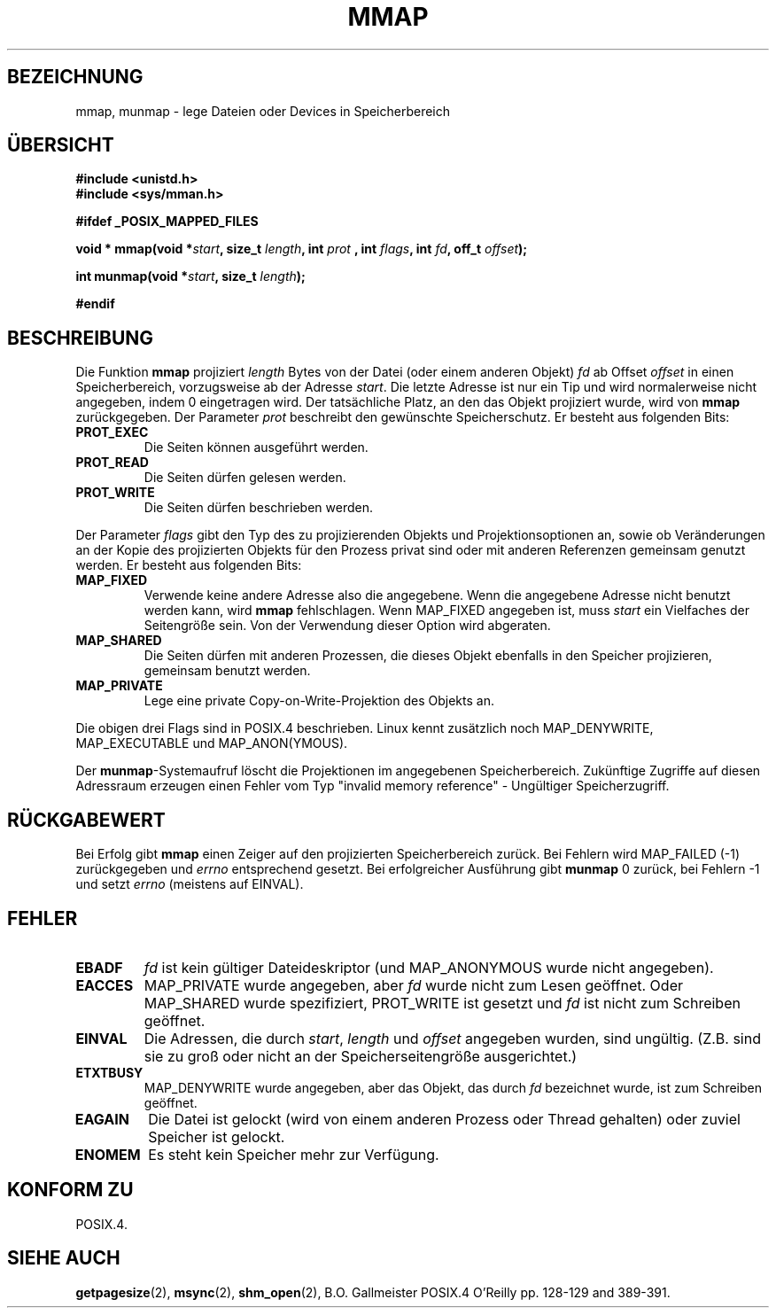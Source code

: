 .\" Hey Emacs! This file is -*- nroff -*- source.
.\"
.\" Copyright (C) 1996 Andries Brouwer (aeb@cwi.nl)
.\"
.\" Permission is granted to make and distribute verbatim copies of this
.\" manual provided the copyright notice and this permission notice are
.\" preserved on all copies.
.\"
.\" Permission is granted to copy and distribute modified versions of this
.\" manual under the conditions for verbatim copying, provided that the
.\" entire resulting derived work is distributed under the terms of a
.\" permission notice identical to this one
.\" 
.\" Since the Linux kernel and libraries are constantly changing, this
.\" manual page may be incorrect or out-of-date.  The author(s) assume no
.\" responsibility for errors or omissions, or for damages resulting from
.\" the use of the information contained herein.  The author(s) may not
.\" have taken the same level of care in the production of this manual,
.\" which is licensed free of charge, as they might when working
.\" professionally.
.\" 
.\" Formatted or processed versions of this manual, if unaccompanied by
.\" the source, must acknowledge the copyright and authors of this work.
.\" Translated into german by Martin Schulze (joey@finlandia.infodrom.north.de)
.\"
.TH MMAP 2 "15. Juni 1996" "Linux 1.3.86" "Systemaufrufe"
.SH BEZEICHNUNG
mmap, munmap \- lege Dateien oder Devices in Speicherbereich
.SH "ÜBERSICHT"
.B #include <unistd.h>
.br
.B #include <sys/mman.h>
.sp
.B #ifdef _POSIX_MAPPED_FILES
.sp
.BI "void * mmap(void *" start ", size_t " length ", int " prot
.BI ", int " flags ", int " fd ", off_t " offset );
.sp
.BI "int munmap(void *" start ", size_t " length );
.sp
.B #endif
.SH BESCHREIBUNG
Die Funktion
.B mmap
projiziert
.I length
Bytes von der Datei (oder einem anderen Objekt)
.IR fd 
ab Offset
.IR offset 
in einen Speicherbereich, vorzugsweise ab der Adresse
.IR start .
Die letzte Adresse ist nur ein Tip und wird normalerweise nicht
angegeben, indem 0 eingetragen wird.  Der tatsächliche Platz, an den
das Objekt projiziert wurde, wird von
.B mmap
zurückgegeben.  Der Parameter
.I prot
beschreibt den gewünschte Speicherschutz.  Er besteht aus folgenden
Bits:
.TP
.B PROT_EXEC
Die Seiten können ausgeführt werden.
.TP
.B PROT_READ
Die Seiten dürfen gelesen werden.
.TP
.B PROT_WRITE
Die Seiten dürfen beschrieben werden.
.LP
Der Parameter
.I flags
gibt den Typ des zu projizierenden Objekts und Projektionsoptionen an,
sowie ob Veränderungen an der Kopie des projizierten Objekts für den
Prozess privat sind oder mit anderen Referenzen gemeinsam genutzt
werden.  Er besteht aus folgenden Bits:
.TP
.B MAP_FIXED
Verwende keine andere Adresse also die angegebene.  Wenn die
angegebene Adresse nicht benutzt werden kann, wird
.B mmap
fehlschlagen.  Wenn MAP_FIXED angegeben ist, muss
.I start
ein Vielfaches der Seitengröße sein.  Von der Verwendung dieser
Option wird abgeraten.
.TP
.B MAP_SHARED
Die Seiten dürfen mit anderen Prozessen, die dieses Objekt ebenfalls
in den Speicher projizieren, gemeinsam benutzt werden.
.TP
.B MAP_PRIVATE
Lege eine private Copy-on-Write-Projektion des Objekts an.
.LP
Die obigen drei Flags sind in POSIX.4 beschrieben.  Linux kennt
zusätzlich noch MAP_DENYWRITE, MAP_EXECUTABLE und MAP_ANON(YMOUS).

Der
.BR munmap \-Systemaufruf
löscht die Projektionen im angegebenen Speicherbereich.  Zukünftige
Zugriffe auf diesen Adressraum erzeugen einen Fehler vom Typ "invalid
memory reference" - Ungültiger Speicherzugriff.

.SH "RÜCKGABEWERT"
Bei Erfolg gibt
.B mmap
einen Zeiger auf den projizierten Speicherbereich zurück.  Bei
Fehlern wird MAP_FAILED (\-1)  zurückgegeben und
.I errno
entsprechend gesetzt.  Bei erfolgreicher Ausführung gibt
.B munmap
0 zurück, bei Fehlern \-1 und setzt
.I errno
(meistens auf EINVAL).
.SH FEHLER
.TP
.B EBADF
.I fd
ist kein gültiger Dateideskriptor (und MAP_ANONYMOUS wurde nicht angegeben).
.TP
.B EACCES
MAP_PRIVATE wurde angegeben, aber
.I fd
wurde nicht zum Lesen geöffnet.  Oder MAP_SHARED wurde spezifiziert,
PROT_WRITE ist gesetzt und
.I fd
ist nicht zum Schreiben geöffnet.
.TP
.B EINVAL
Die Adressen, die durch
.IR start ", " length " und " offset
angegeben wurden, sind ungültig.  (Z.B. sind sie zu groß oder nicht
an der Speicherseitengröße ausgerichtet.)
.TP
.B ETXTBUSY
MAP_DENYWRITE wurde angegeben, aber das Objekt, das durch
.I fd
bezeichnet wurde, ist zum Schreiben geöffnet.
.TP
.B EAGAIN
Die Datei ist gelockt (wird von einem anderen Prozess oder Thread
gehalten) oder zuviel Speicher ist gelockt.
.TP
.B ENOMEM
Es steht kein Speicher mehr zur Verfügung.
.SH "KONFORM ZU"
POSIX.4.
.SH "SIEHE AUCH"
.BR getpagesize (2),
.BR msync (2),
.BR shm_open (2),
B.O. Gallmeister POSIX.4 O'Reilly pp. 128-129 and 389-391. 
